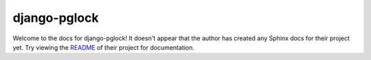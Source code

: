 django-pglock
=======================================================================

Welcome to the docs for django-pglock! It doesn't appear that
the author has created any Sphinx docs for their project yet. Try
viewing the `README <https://github.com/Opus10/django-pglock>`_
of their project for documentation.
